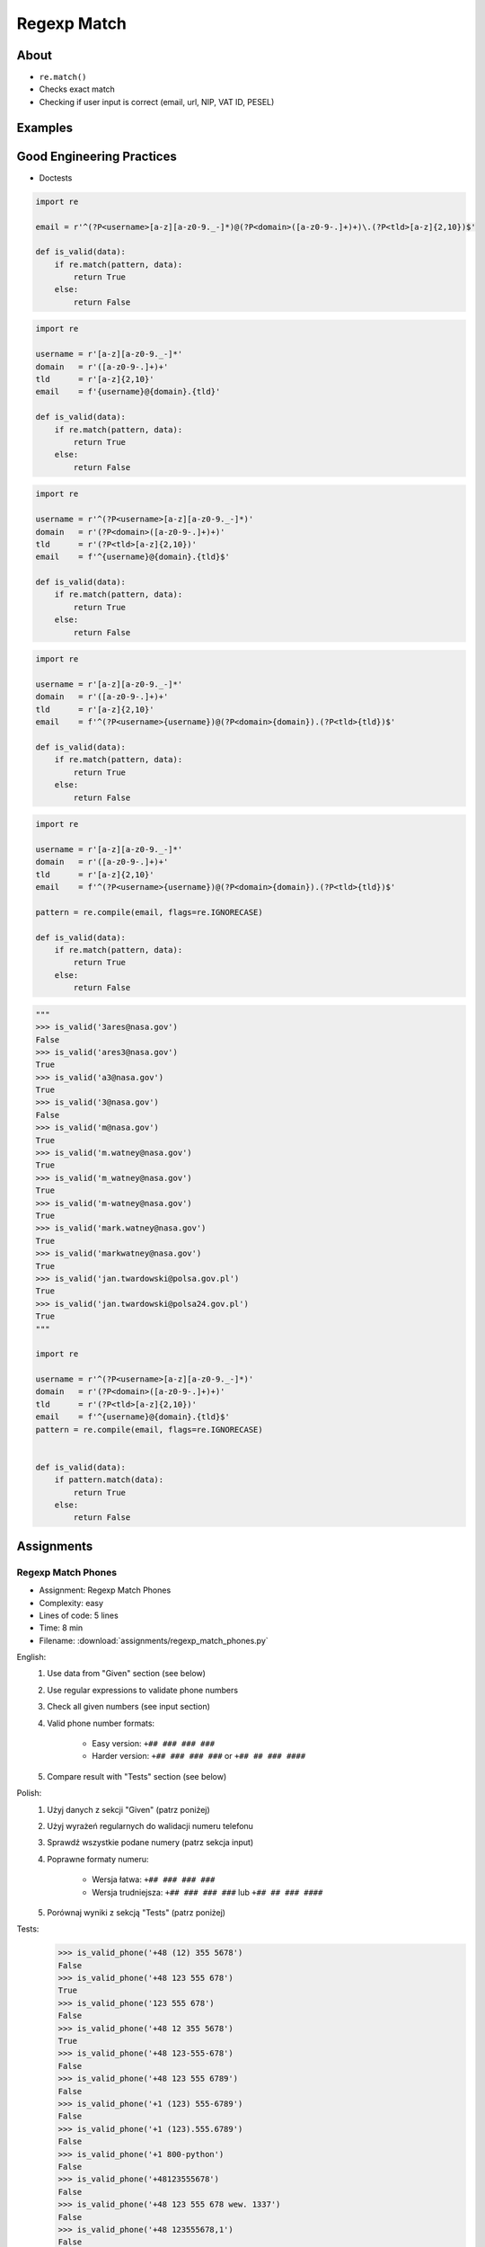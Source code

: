 ************
Regexp Match
************


About
=====
* ``re.match()``
* Checks exact match
* Checking if user input is correct (email, url, NIP, VAT ID, PESEL)


Examples
========
.. code-block:: python
    :caption: Usage of ``re.match()``

    import re


    def is_valid_email(email: str) -> bool:
        PATTERN = r'^[a-zA-Z0-9][\w.+-]*@[a-zA-Z0-9-]+\.[a-zA-Z0-9-.]{2,20}$'

        if re.match(PATTERN, email):
            return True
        else:
            return False


    is_valid_email('mark.watney@nasa.gov')     # True
    is_valid_email('mark.watney@nasa.g')       # False


Good Engineering Practices
==========================
* Doctests

.. code-block:: python

    import re

    email = r'^(?P<username>[a-z][a-z0-9._-]*)@(?P<domain>([a-z0-9-.]+)+)\.(?P<tld>[a-z]{2,10})$'

    def is_valid(data):
        if re.match(pattern, data):
            return True
        else:
            return False

.. code-block:: python

    import re

    username = r'[a-z][a-z0-9._-]*'
    domain   = r'([a-z0-9-.]+)+'
    tld      = r'[a-z]{2,10}'
    email    = f'{username}@{domain}.{tld}'

    def is_valid(data):
        if re.match(pattern, data):
            return True
        else:
            return False

.. code-block:: python

    import re

    username = r'^(?P<username>[a-z][a-z0-9._-]*)'
    domain   = r'(?P<domain>([a-z0-9-.]+)+)'
    tld      = r'(?P<tld>[a-z]{2,10})'
    email    = f'^{username}@{domain}.{tld}$'

    def is_valid(data):
        if re.match(pattern, data):
            return True
        else:
            return False

.. code-block:: python

    import re

    username = r'[a-z][a-z0-9._-]*'
    domain   = r'([a-z0-9-.]+)+'
    tld      = r'[a-z]{2,10}'
    email    = f'^(?P<username>{username})@(?P<domain>{domain}).(?P<tld>{tld})$'

    def is_valid(data):
        if re.match(pattern, data):
            return True
        else:
            return False

.. code-block:: python

    import re

    username = r'[a-z][a-z0-9._-]*'
    domain   = r'([a-z0-9-.]+)+'
    tld      = r'[a-z]{2,10}'
    email    = f'^(?P<username>{username})@(?P<domain>{domain}).(?P<tld>{tld})$'

    pattern = re.compile(email, flags=re.IGNORECASE)

    def is_valid(data):
        if re.match(pattern, data):
            return True
        else:
            return False

.. code-block:: python
    :caption: Doctests

    """
    >>> is_valid_email('mark.watney@nasa.gov')
    True
    >>> is_valid_email('Mark.Watney@nasa.gov')
    True
    >>> is_valid_email('+mark.watney@nasa.gov')
    False
    >>> is_valid_email('mark.watney+@nasa.gov')
    True
    >>> is_valid_email('mark.watney+newsletter@nasa.gov')
    True
    >>> is_valid_email('mark.watney@.gov')
    False
    >>> is_valid_email('@nasa.gov')
    False
    >>> is_valid_email('mark.watney@nasa.g')
    False
    """

    import re


    def is_valid_email(email: str) -> bool:
        """Function check email address against Regular Expression"""
        PATTERN = r'^[a-zA-Z0-9][\w.+-]*@[a-zA-Z0-9-]+\.[a-zA-Z0-9-.]{2,20}$'

        if re.match(PATTERN, email):
            return True
        else:
            return False

.. code-block:: python

    """
    >>> is_valid('3ares@nasa.gov')
    False
    >>> is_valid('ares3@nasa.gov')
    True
    >>> is_valid('a3@nasa.gov')
    True
    >>> is_valid('3@nasa.gov')
    False
    >>> is_valid('m@nasa.gov')
    True
    >>> is_valid('m.watney@nasa.gov')
    True
    >>> is_valid('m_watney@nasa.gov')
    True
    >>> is_valid('m-watney@nasa.gov')
    True
    >>> is_valid('mark.watney@nasa.gov')
    True
    >>> is_valid('markwatney@nasa.gov')
    True
    >>> is_valid('jan.twardowski@polsa.gov.pl')
    True
    >>> is_valid('jan.twardowski@polsa24.gov.pl')
    True
    """

    import re

    username = r'^(?P<username>[a-z][a-z0-9._-]*)'
    domain   = r'(?P<domain>([a-z0-9-.]+)+)'
    tld      = r'(?P<tld>[a-z]{2,10})'
    email    = f'^{username}@{domain}.{tld}$'
    pattern = re.compile(email, flags=re.IGNORECASE)


    def is_valid(data):
        if pattern.match(data):
            return True
        else:
            return False


Assignments
===========

Regexp Match Phones
-------------------
* Assignment: Regexp Match Phones
* Complexity: easy
* Lines of code: 5 lines
* Time: 8 min
* Filename: :download:`assignments/regexp_match_phones.py`

English:
    #. Use data from "Given" section (see below)
    #. Use regular expressions to validate phone numbers
    #. Check all given numbers (see input section)
    #. Valid phone number formats:

        * Easy version: ``+## ### ### ###``
        * Harder version: ``+## ### ### ###`` or ``+## ## ### ####``

    #. Compare result with "Tests" section (see below)

Polish:
    #. Użyj danych z sekcji "Given" (patrz poniżej)
    #. Użyj wyrażeń regularnych do walidacji numeru telefonu
    #. Sprawdź wszystkie podane numery (patrz sekcja input)
    #. Poprawne formaty numeru:

        * Wersja łatwa: ``+## ### ### ###``
        * Wersja trudniejsza: ``+## ### ### ###`` lub ``+## ## ### ####``

    #. Porównaj wyniki z sekcją "Tests" (patrz poniżej)

Tests:
    >>> is_valid_phone('+48 (12) 355 5678')
    False
    >>> is_valid_phone('+48 123 555 678')
    True
    >>> is_valid_phone('123 555 678')
    False
    >>> is_valid_phone('+48 12 355 5678')
    True
    >>> is_valid_phone('+48 123-555-678')
    False
    >>> is_valid_phone('+48 123 555 6789')
    False
    >>> is_valid_phone('+1 (123) 555-6789')
    False
    >>> is_valid_phone('+1 (123).555.6789')
    False
    >>> is_valid_phone('+1 800-python')
    False
    >>> is_valid_phone('+48123555678')
    False
    >>> is_valid_phone('+48 123 555 678 wew. 1337')
    False
    >>> is_valid_phone('+48 123555678,1')
    False
    >>> is_valid_phone('+48 123555678,1,2,3')
    False

Regexp Match Git Flow
---------------------
* Assignment: Regexp Match Git Flow
* Complexity: medium
* Lines of code: 15 lines
* Time: 21 min
* Filename: :download:`assignments/regexp_match_gitflow.py`

English:
    #. Use regular expressions to validate Git branch names
    #. Check all given branch names (see input section)
    #. Branch names should comply with Git Flow convention:

    #. Where:

        * ``release/major.minor`` - major and minor are unsigned integers
        * ``feature/``, ``bugfix/``, ``hotfix/`` - branch prefixes
        * ``prefix/ISSUEKEY-NUMBER-summary``
        * ``ISSUEKEY`` - uppercase, only ASCII letters, minimum 2 characters, not longer than 10
        * ``NUMBER`` - positive integer, maximal 5 digits
        * ``summary`` - lowercase, ASCII letters and numbers, dashes instead whitespaces, not longer than 30
        * ``pull-request/NUMBER`` - positive integer, maximal 5 digits

    #. Example of valid branches:

        * ``master``
        * ``develop``
        * ``release/1.0``
        * ``feature/ID-1337-some-new-feature``
        * ``bugfix/ID-1337-fixing-old-bug``
        * ``hotfix/ID-1337-bug-on-production``
        * ``pull-request/42``


Polish:
    #. Użyj wyrażeń regularnych do walidacji nazwy gałęzi w Git
    #. Sprawdź wszystkie dane nazwy gałęzi (patrz sekcja input)
    #. Nazwy gałęzi powinny stosować się do konwencji Git Flow:

        * ``release/major.minor`` - major i minor nieujemne liczby całkowite
        * ``feature/``, ``bugfix/``, ``hotfix/`` - prefiks nazwy gałęzi
        * ``prefix/ISSUEKEY-NUMBER-summary``
        * ``ISSUEKEY`` - duże litery, tylko litery ASCII, minimum 2 znaki, nie więcej niż 10
        * ``NUMBER`` - dodatnia liczba całkowita, maksymalnie 5 cyfr
        * ``summary`` - małe litery, litery ASCII i liczby, myślniki zamiast białych spacji, nie dłuższa niż 30
        * ``pull-request/NUMBER`` - dodatnia liczba całkowita, maksymalnie 5 cyfr

    #. Przykład poprawnych gałęzi:

        * ``master``
        * ``develop``
        * ``release/1.0``
        * ``feature/ID-1337-some-new-feature``
        * ``bugfix/ID-1337-fixing-old-bug``
        * ``hotfix/ID-1337-bug-on-production``
        * ``pull-request/42``

